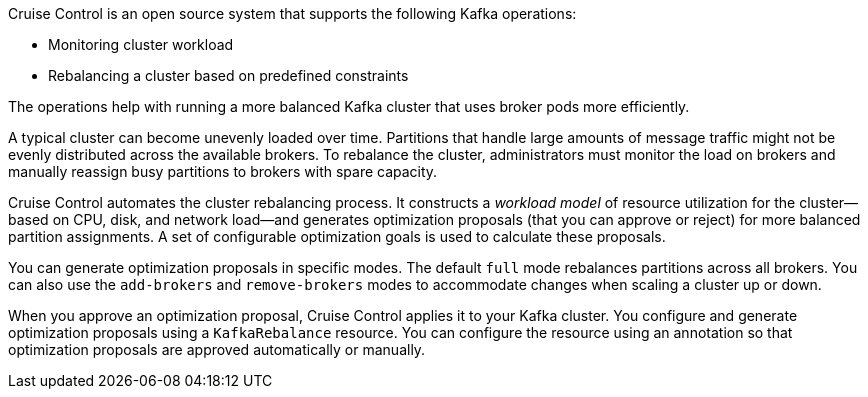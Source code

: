 //standard description for cruise control
[role="_abstract"]
Cruise Control is an open source system that supports the following Kafka operations:

* Monitoring cluster workload
* Rebalancing a cluster based on predefined constraints

The operations help with running a more balanced Kafka cluster that uses broker pods more efficiently.

A typical cluster can become unevenly loaded over time.
Partitions that handle large amounts of message traffic might not be evenly distributed across the available brokers.
To rebalance the cluster, administrators must monitor the load on brokers and manually reassign busy partitions to brokers with spare capacity.

Cruise Control automates the cluster rebalancing process.
It constructs a _workload model_ of resource utilization for the cluster--based on CPU, disk, and network load--and generates optimization proposals (that you can approve or reject) for more balanced partition assignments.
A set of configurable optimization goals is used to calculate these proposals.

You can generate optimization proposals in specific modes. 
The default `full` mode rebalances partitions across all brokers.
You can also use the `add-brokers` and `remove-brokers` modes to accommodate changes when scaling a cluster up or down.

When you approve an optimization proposal, Cruise Control applies it to your Kafka cluster.
You configure and generate optimization proposals using a `KafkaRebalance` resource.
You can configure the resource using an annotation so that optimization proposals are approved automatically or manually.  